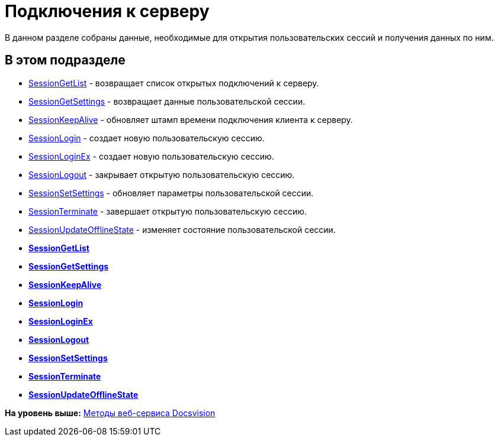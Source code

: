 = Подключения к серверу

В данном разделе собраны данные, необходимые для открытия пользовательских сессий и получения данных по ним.

== В этом подразделе

* xref:dm_appendix_webservice_connection_sessiongetlist.adoc[SessionGetList] - возвращает список открытых подключений к серверу.
* xref:dm_appendix_webservice_connection_sessiongetsettings.adoc[SessionGetSettings] - возвращает данные пользовательской сессии.
* xref:DevManualAppendix_WebService_Common_SessionKeepAlive.adoc[SessionKeepAlive] - обновляет штамп времени подключения клиента к серверу.
* xref:DevManualAppendix_WebService_Common_SessionLogin.adoc[SessionLogin] - создает новую пользовательскую сессию.
* xref:DevManualAppendix_WebService_Common_SessionLoginEx.adoc[SessionLoginEx] - создает новую пользовательскую сессию.
* xref:DevManualAppendix_WebService_Common_SessionLogout.adoc[SessionLogout] - закрывает открытую пользовательскую сессию.
* xref:DevManualAppendix_WebService_Common_SessionSetSettings.adoc[SessionSetSettings] - обновляет параметры пользовательской сессии.
* xref:DevManualAppendix_WebService_Common_SessionTerminate.adoc[SessionTerminate] - завершает открытую пользовательскую сессию.
* xref:DevManualAppendix_WebService_Common_SessionUpdateOfflineState.adoc[SessionUpdateOfflineState] - изменяет состояние пользовательской сессии.

* *xref:../pages/dm_appendix_webservice_connection_sessiongetlist.adoc[SessionGetList]* +
* *xref:../pages/dm_appendix_webservice_connection_sessiongetsettings.adoc[SessionGetSettings]* +
* *xref:../pages/DevManualAppendix_WebService_Common_SessionKeepAlive.adoc[SessionKeepAlive]* +
* *xref:../pages/DevManualAppendix_WebService_Common_SessionLogin.adoc[SessionLogin]* +
* *xref:../pages/DevManualAppendix_WebService_Common_SessionLoginEx.adoc[SessionLoginEx]* +
* *xref:../pages/DevManualAppendix_WebService_Common_SessionLogout.adoc[SessionLogout]* +
* *xref:../pages/DevManualAppendix_WebService_Common_SessionSetSettings.adoc[SessionSetSettings]* +
* *xref:../pages/DevManualAppendix_WebService_Common_SessionTerminate.adoc[SessionTerminate]* +
* *xref:../pages/DevManualAppendix_WebService_Common_SessionUpdateOfflineState.adoc[SessionUpdateOfflineState]* +

*На уровень выше:* xref:../pages/dm_appendix_webservice.adoc[Методы веб-сервиса Docsvision]
